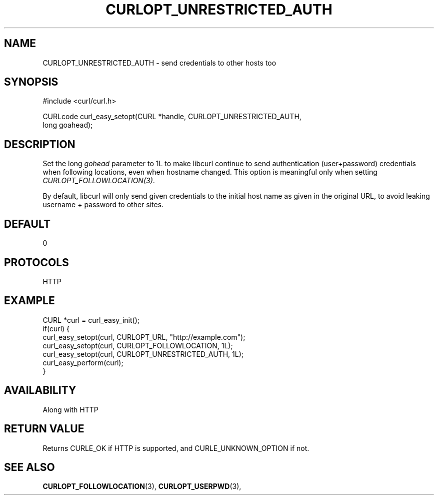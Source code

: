 .\" **************************************************************************
.\" *                                  _   _ ____  _
.\" *  Project                     ___| | | |  _ \| |
.\" *                             / __| | | | |_) | |
.\" *                            | (__| |_| |  _ <| |___
.\" *                             \___|\___/|_| \_\_____|
.\" *
.\" * Copyright (C) 1998 - 2017, Daniel Stenberg, <daniel@haxx.se>, et al.
.\" *
.\" * This software is licensed as described in the file COPYING, which
.\" * you should have received as part of this distribution. The terms
.\" * are also available at https://curl.haxx.se/docs/copyright.html.
.\" *
.\" * You may opt to use, copy, modify, merge, publish, distribute and/or sell
.\" * copies of the Software, and permit persons to whom the Software is
.\" * furnished to do so, under the terms of the COPYING file.
.\" *
.\" * This software is distributed on an "AS IS" basis, WITHOUT WARRANTY OF ANY
.\" * KIND, either express or implied.
.\" *
.\" **************************************************************************
.\"
.TH CURLOPT_UNRESTRICTED_AUTH 3 "May 15, 2017" "libcurl 7.61.0" "curl_easy_setopt options"

.SH NAME
CURLOPT_UNRESTRICTED_AUTH \- send credentials to other hosts too
.SH SYNOPSIS
.nf
#include <curl/curl.h>

CURLcode curl_easy_setopt(CURL *handle, CURLOPT_UNRESTRICTED_AUTH,
                          long goahead);
.SH DESCRIPTION
Set the long \fIgohead\fP parameter to 1L to make libcurl continue to send
authentication (user+password) credentials when following locations, even when
hostname changed. This option is meaningful only when setting
\fICURLOPT_FOLLOWLOCATION(3)\fP.

By default, libcurl will only send given credentials to the initial host name
as given in the original URL, to avoid leaking username + password to other
sites.
.SH DEFAULT
0
.SH PROTOCOLS
HTTP
.SH EXAMPLE
.nf
CURL *curl = curl_easy_init();
if(curl) {
  curl_easy_setopt(curl, CURLOPT_URL, "http://example.com");
  curl_easy_setopt(curl, CURLOPT_FOLLOWLOCATION, 1L);
  curl_easy_setopt(curl, CURLOPT_UNRESTRICTED_AUTH, 1L);
  curl_easy_perform(curl);
}
.fi
.SH AVAILABILITY
Along with HTTP
.SH RETURN VALUE
Returns CURLE_OK if HTTP is supported, and CURLE_UNKNOWN_OPTION if not.
.SH "SEE ALSO"
.BR CURLOPT_FOLLOWLOCATION "(3), " CURLOPT_USERPWD "(3), "

